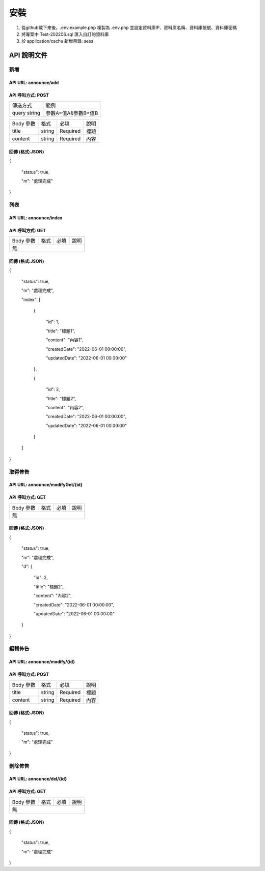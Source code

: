 ###################
安裝
###################

1. 從github載下來後，.env.example.php 複製為 .env.php 並設定資料庫IP、資料庫名稱、資料庫帳號、資料庫密碼
2. 將專案中 Test-202206.sql 匯入自訂的資料庫
3. 於 application/cache 新增目錄: sess

*******************
API 說明文件
*******************

新增
==================
API URL: announce/add
------------------
API 呼叫方式: POST
------------------
+------------+-------------------+
|傳送方式    |範例               |
+------------+-------------------+
|query string|參數A=值A&參數B=值B|
+------------+-------------------+

+------------+---------+---------+----------------------------+
|Body 參數   |格式     |必填     |說明                        |
+------------+---------+---------+----------------------------+
|title       |string   |Required |標題                        |
+------------+---------+---------+----------------------------+
|content     |string   |Required |內容                        |
+------------+---------+---------+----------------------------+

回傳 (格式:JSON)
------------------
{

  "status": true,

  "m": "處理完成"
}

列表
==================
API URL: announce/index
------------------
API 呼叫方式: GET
------------------

+------------+---------+---------+----------------------------+
|Body 參數   |格式     |必填     |說明                        |
+------------+---------+---------+----------------------------+
|無                                                           |
+-------------------------------------------------------------+

回傳 (格式:JSON)
------------------
{

  "status": true,

  "m": "處理完成",

  "index": [

    {

      "id": 1,

      "title": "標題1",

      "content": "內容1",

      "createdDate": "2022-06-01 00:00:00",

      "updatedDate": "2022-06-01 00:00:00"

    },

    {

      "id": 2,

      "title": "標題2",

      "content": "內容2",

      "createdDate": "2022-06-01 00:00:00",

      "updatedDate": "2022-06-01 00:00:00"

    }

  ]

}

取得佈告
==================
API URL: announce/modifyGet/{id}
------------------
API 呼叫方式: GET
------------------

+------------+---------+---------+----------------------------+
|Body 參數   |格式     |必填     |說明                        |
+------------+---------+---------+----------------------------+
|無                                                           |
+-------------------------------------------------------------+

回傳 (格式:JSON)
------------------
{

  "status": true,

  "m": "處理完成",

  "d": {

    "id": 2,

    "title": "標題2",

    "content": "內容2",

    "createdDate": "2022-06-01 00:00:00",

    "updatedDate": "2022-06-01 00:00:00"
    
  }

}

編輯佈告
==================
API URL: announce/modify/{id}
------------------
API 呼叫方式: POST
------------------

+------------+---------+---------+----------------------------+
|Body 參數   |格式     |必填     |說明                        |
+------------+---------+---------+----------------------------+
|title       |string   |Required |標題                        |
+------------+---------+---------+----------------------------+
|content     |string   |Required |內容                        |
+------------+---------+---------+----------------------------+

回傳 (格式:JSON)
------------------
{

  "status": true,

  "m": "處理完成"
}

刪除佈告
==================
API URL: announce/del/{id}
------------------
API 呼叫方式: GET
------------------

+------------+---------+---------+----------------------------+
|Body 參數   |格式     |必填     |說明                        |
+------------+---------+---------+----------------------------+
|無                                                           |
+-------------------------------------------------------------+

回傳 (格式:JSON)
------------------
{

  "status": true,

  "m": "處理完成"
}
